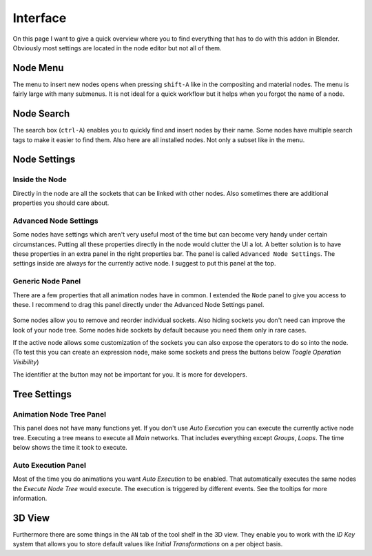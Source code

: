 *********
Interface
*********

On this page I want to give a quick overview where you to find everything
that has to do with this addon in Blender. Obviously most settings are
located in the node editor but not all of them.


Node Menu
=========

The menu to insert new nodes opens when pressing ``shift-A`` like in the
compositing and material nodes. The menu is fairly large with many submenus.
It is not ideal for a quick workflow but it helps when you forgot the name
of a node.

  .. image:: images/node_menu.PNG


Node Search
===========

The search box (``ctrl-A``) enables you to quickly find and insert nodes by
their name. Some nodes have multiple search tags to make it easier to find them.
Also here are all installed nodes. Not only a subset like in the menu.

  .. image:: images/node_search.PNG


Node Settings
=============

Inside the Node
^^^^^^^^^^^^^^^

Directly in the node are all the sockets that can be linked with other nodes.
Also sometimes there are additional properties you should care about.

  .. image:: images/settings_inside_node.PNG

Advanced Node Settings
^^^^^^^^^^^^^^^^^^^^^^

Some nodes have settings which aren't very useful most of the time but can
become very handy under certain circumstances. Putting all these properties
directly in the node would clutter the UI a lot. A better solution is to have
these properties in an extra panel in the right properties bar. The panel is called
``Advanced Node Settings``. The settings inside are always for the currently
active node. I suggest to put this panel at the top.

  .. image:: images/advanced_node_settings_panel.PNG

Generic Node Panel
^^^^^^^^^^^^^^^^^^

There are a few properties that all animation nodes have in common. I extended
the ``Node`` panel to give you access to these. I recommend to drag this panel
directly under the Advanced Node Settings panel.

  .. image:: images/generic_node_panel.PNG

Some nodes allow you to remove and reorder individual sockets. Also hiding sockets
you don't need can improve the look of your node tree. Some nodes hide sockets
by default because you need them only in rare cases.

If the active node allows some customization of the sockets you can also expose
the operators to do so into the node. (To test this you can create an expression
node, make some sockets and press the buttons below `Toogle Operation Visibility`)

The identifier at the button may not be important for you. It is more for developers.


Tree Settings
=============

Animation Node Tree Panel
^^^^^^^^^^^^^^^^^^^^^^^^^

This panel does not have many functions yet. If you don't use `Auto Execution`
you can execute the currently active node tree. Executing a tree means to
execute all `Main` networks. That includes everything except `Groups`, `Loops`.
The time below shows the time it took to execute.

Auto Execution Panel
^^^^^^^^^^^^^^^^^^^^

Most of the time you do animations you want `Auto Execution` to be enabled.
That automatically executes the same nodes the `Execute Node Tree` would execute.
The execution is triggered by different events. See the tooltips for more information.

  .. image:: images/tree_settings_panels.PNG


3D View
=======

Furthermore there are some things in the ``AN`` tab of the tool shelf in the 3D view.
They enable you to work with the `ID Key` system that allows you to store default
values like `Initial Transformations` on a per object basis.
